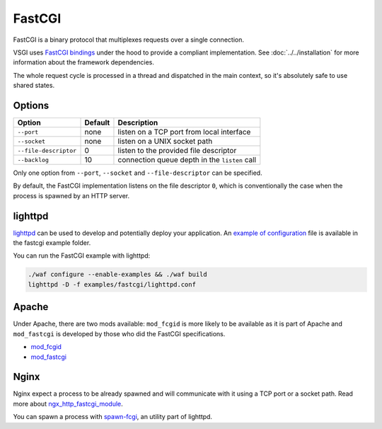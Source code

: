 FastCGI
=======

FastCGI is a binary protocol that multiplexes requests over a single
connection.

VSGI uses `FastCGI bindings`_ under the hood to provide a compliant
implementation. See :doc:`../../installation` for more information about the
framework dependencies.

.. _FastCGI bindings: http://valadoc.org/#!api=fcgi/FastCGI

The whole request cycle is processed in a thread and dispatched in the main
context, so it's absolutely safe to use shared states.

Options
-------

+-----------------------+---------+-----------------------------------------------+
| Option                | Default | Description                                   |
+=======================+=========+===============================================+
| ``--port``            | none    | listen on a TCP port from local interface     |
+-----------------------+---------+-----------------------------------------------+
| ``--socket``          | none    | listen on a UNIX socket path                  |
+-----------------------+---------+-----------------------------------------------+
| ``--file-descriptor`` | 0       | listen to the provided file descriptor        |
+-----------------------+---------+-----------------------------------------------+
| ``--backlog``         | 10      | connection queue depth in the ``listen`` call |
+-----------------------+---------+-----------------------------------------------+

Only one option from ``--port``, ``--socket`` and ``--file-descriptor`` can be
specified.

By default, the FastCGI implementation listens on the file descriptor ``0``,
which is conventionally the case when the process is spawned by an HTTP server.

lighttpd
--------

`lighttpd`_ can be used to develop and potentially deploy your application. An
`example of configuration`_ file is available in the fastcgi example folder.

.. _lighttpd: http://www.lighttpd.net/
.. _example of configuration: https://github.com/valum-framework/valum/tree/master/examples/fastcgi/lighttpd.conf

You can run the FastCGI example with lighttpd:

.. code-block:: bash

    ./waf configure --enable-examples && ./waf build
    lighttpd -D -f examples/fastcgi/lighttpd.conf

Apache
------

Under Apache, there are two mods available: ``mod_fcgid`` is more likely to be
available as it is part of Apache and ``mod_fastcgi`` is developed by those who
did the FastCGI specifications.

-  `mod\_fcgid <http://httpd.apache.org/mod_fcgid/>`__
-  `mod\_fastcgi <http://www.fastcgi.com/mod_fastcgi/docs/mod_fastcgi.html>`__

Nginx
-----

Nginx expect a process to be already spawned and will communicate with it using
a TCP port or a socket path. Read more about `ngx_http_fastcgi_module`_.

You can spawn a process with `spawn-fcgi`_, an utility part of lighttpd.

.. _ngx_http_fastcgi_module: http://nginx.org/en/docs/http/ngx_http_fastcgi_module.html
.. _spawn-fcgi: https://github.com/lighttpd/spawn-fcgi
